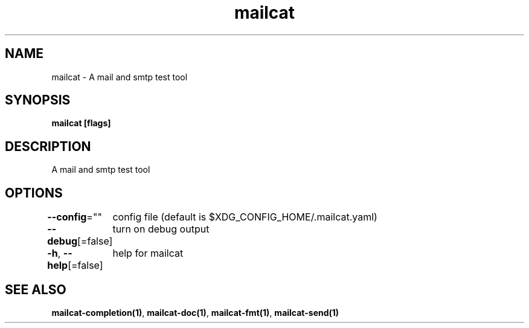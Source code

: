.nh
.TH "mailcat" "1" "Nov 2021" "" ""

.SH NAME
.PP
mailcat \- A mail and smtp test tool


.SH SYNOPSIS
.PP
\fBmailcat [flags]\fP


.SH DESCRIPTION
.PP
A mail and smtp test tool


.SH OPTIONS
.PP
\fB\-\-config\fP=""
	config file (default is $XDG\_CONFIG\_HOME/.mailcat.yaml)

.PP
\fB\-\-debug\fP[=false]
	turn on debug output

.PP
\fB\-h\fP, \fB\-\-help\fP[=false]
	help for mailcat


.SH SEE ALSO
.PP
\fBmailcat\-completion(1)\fP, \fBmailcat\-doc(1)\fP, \fBmailcat\-fmt(1)\fP, \fBmailcat\-send(1)\fP

